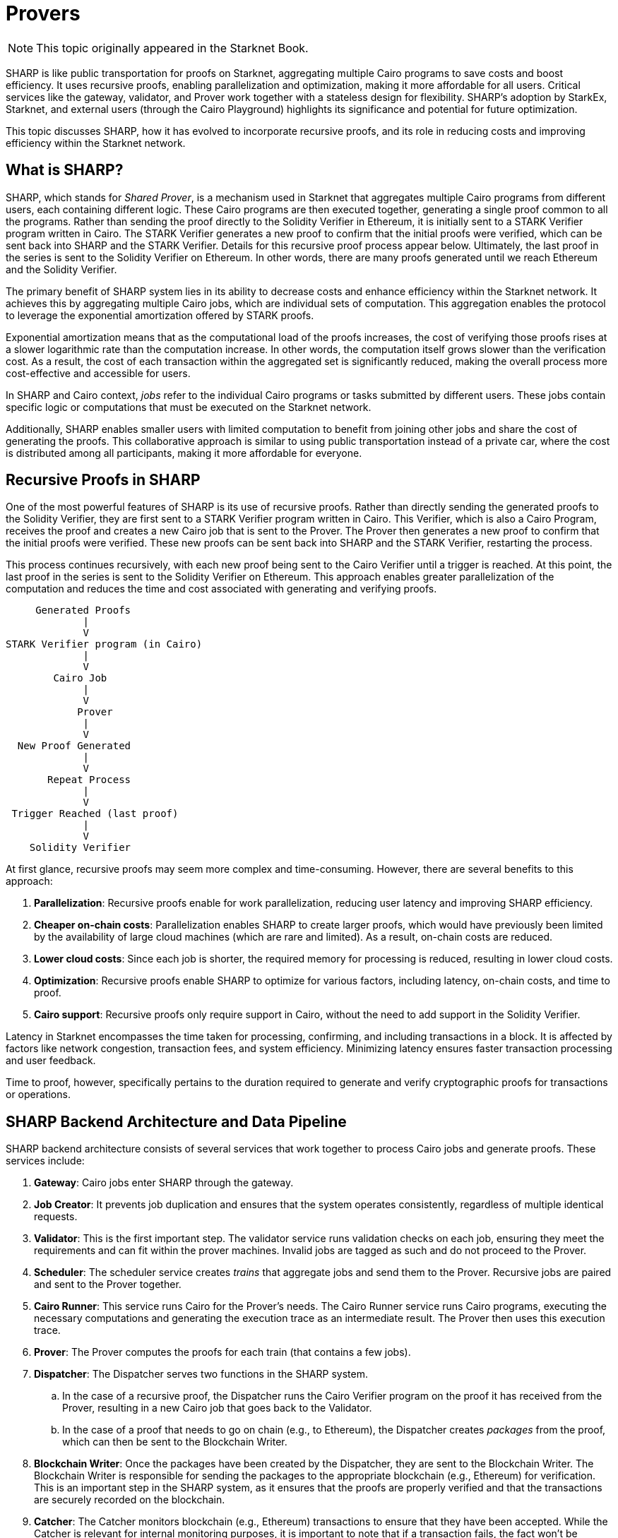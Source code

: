 = Provers

[NOTE]
====
This topic originally appeared in the Starknet Book.
====

SHARP is like public transportation for proofs on Starknet, aggregating multiple Cairo programs to save costs and boost efficiency. It uses recursive proofs, enabling parallelization and optimization, making it more affordable for all users. Critical services like the gateway, validator, and Prover work together with a stateless design for flexibility. SHARP’s adoption by StarkEx, Starknet, and external users (through the Cairo Playground) highlights its significance and potential for future optimization.

This topic discusses SHARP, how it has evolved to incorporate recursive proofs, and its role in reducing costs and improving efficiency within the Starknet network.

[#what-is-sharp]
== What is SHARP?

SHARP, which stands for _Shared Prover_, is a mechanism used in Starknet that aggregates multiple Cairo programs from different users, each containing different logic. These Cairo programs are then executed together, generating a single proof common to all the programs. Rather than sending the proof directly to the Solidity Verifier in Ethereum, it is initially sent to a STARK Verifier program written in Cairo. The STARK Verifier generates a new proof to confirm that the initial proofs were verified, which can be sent back into SHARP and the STARK Verifier. Details for this recursive proof process appear below. Ultimately, the last proof in the series is sent to the Solidity Verifier on Ethereum. In other words, there are many proofs generated until we reach Ethereum and the Solidity Verifier.

The primary benefit of SHARP system lies in its ability to decrease costs and enhance efficiency within the Starknet network. It achieves this by aggregating multiple Cairo jobs, which are individual sets of computation. This aggregation enables the protocol to leverage the exponential amortization offered by STARK proofs.

Exponential amortization means that as the computational load of the proofs increases, the cost of verifying those proofs rises at a slower logarithmic rate than the computation increase. In other words, the computation itself grows slower than the verification cost. As a result, the cost of each transaction within the aggregated set is significantly reduced, making the overall process more cost-effective and accessible for users.

In SHARP and Cairo context, _jobs_ refer to the individual Cairo programs or tasks submitted by different users. These jobs contain specific logic or computations that must be executed on the Starknet network.

Additionally, SHARP enables smaller users with limited computation to benefit from joining other jobs and share the cost of generating the proofs. This collaborative approach is similar to using public transportation instead of a private car, where the cost is distributed among all participants, making it more affordable for everyone.

[#recursive-proofs-in-sharp]
== Recursive Proofs in SHARP

One of the most powerful features of SHARP is its use of recursive proofs. Rather than directly sending the generated proofs to the Solidity Verifier, they are first sent to a STARK Verifier program written in Cairo. This Verifier, which is also a Cairo Program, receives the proof and creates a new Cairo job that is sent to the Prover. The Prover then generates a new proof to confirm that the initial proofs were verified. These new proofs can be sent back into SHARP and the STARK Verifier, restarting the process.

This process continues recursively, with each new proof being sent to the Cairo Verifier until a trigger is reached. At this point, the last proof in the series is sent to the Solidity Verifier on Ethereum. This approach enables greater parallelization of the computation and reduces the time and cost associated with generating and verifying proofs.

....
     Generated Proofs
             |
             V
STARK Verifier program (in Cairo)
             |
             V
        Cairo Job
             |
             V
            Prover
             |
             V
  New Proof Generated
             |
             V
       Repeat Process
             |
             V
 Trigger Reached (last proof)
             |
             V
    Solidity Verifier
....

At first glance, recursive proofs may seem more complex and time-consuming. However, there are several benefits to this approach:

. *Parallelization*: Recursive proofs enable for work parallelization, reducing user latency and improving SHARP efficiency.
. *Cheaper on-chain costs*: Parallelization enables SHARP to create larger proofs, which would have previously been limited by the availability of large cloud machines (which are rare and limited). As a result, on-chain costs are reduced.
. *Lower cloud costs*: Since each job is shorter, the required memory for processing is reduced, resulting in lower cloud costs.
. *Optimization*: Recursive proofs enable SHARP to optimize for various factors, including latency, on-chain costs, and time to proof.
. *Cairo support*: Recursive proofs only require support in Cairo, without the need to add support in the Solidity Verifier.

Latency in Starknet encompasses the time taken for processing, confirming, and including transactions in a block. It is affected by factors like network congestion, transaction fees, and system efficiency. Minimizing latency ensures faster transaction processing and user feedback.

Time to proof, however, specifically pertains to the duration required to generate and verify cryptographic proofs for transactions or operations.

[#sharp-backend-architecture-and-data-pipeline]
== SHARP Backend Architecture and Data Pipeline

SHARP backend architecture consists of several services that work together to process Cairo jobs and generate proofs. These services include:

. *Gateway*: Cairo jobs enter SHARP through the gateway.
. *Job Creator*: It prevents job duplication and ensures that the system operates consistently, regardless of multiple identical requests.
. *Validator*: This is the first important step. The validator service runs validation checks on each job, ensuring they meet the requirements and can fit within the prover machines. Invalid jobs are tagged as such and do not proceed to the Prover.
. *Scheduler*: The scheduler service creates _trains_ that aggregate jobs and send them to the Prover. Recursive jobs are paired and sent to the Prover together.
. *Cairo Runner*: This service runs Cairo for the Prover’s needs. The Cairo Runner service runs Cairo programs, executing the necessary computations and generating the execution trace as an intermediate result. The Prover then uses this execution trace.
. *Prover*: The Prover computes the proofs for each train (that contains a few jobs).
. *Dispatcher*: The Dispatcher serves two functions in the SHARP system.
.. In the case of a recursive proof, the Dispatcher runs the Cairo Verifier program on the proof it has received from the Prover, resulting in a new Cairo job that goes back to the Validator.
.. In the case of a proof that needs to go on chain (e.g., to Ethereum), the Dispatcher creates _packages_ from the proof, which can then be sent to the Blockchain Writer.
. *Blockchain Writer*: Once the packages have been created by the Dispatcher, they are sent to the Blockchain Writer. The Blockchain Writer is responsible for sending the packages to the appropriate blockchain (e.g., Ethereum) for verification. This is an important step in the SHARP system, as it ensures that the proofs are properly verified and that the transactions are securely recorded on the blockchain.
. *Catcher*: The Catcher monitors blockchain (e.g., Ethereum) transactions to ensure that they have been accepted. While the Catcher is relevant for internal monitoring purposes, it is important to note that if a transaction fails, the fact won’t be registered on-chain in the fact registry. As a result, the soundness of the system is still preserved even without the catcher.

SHARP is designed to be stateless (each Cairo job is executed in its own context and has no dependency on other jobs), enabling greater flexibility in processing jobs.

[#current-sharp-users]
== Current SHARP Users

Currently, the primary users of SHARP include:

* StarkEx
* Starknet
* External users who use the Cairo Playground

[#challenges-and-optimization]
== Challenges and Optimization

Optimizing the Prover involves numerous challenges and potential projects on which the Starkware team and the community are currently working:

* Exploring more efficient hash functions: SHARP is constantly exploring more efficient hash functions for Cairo, the Prover, and Solidity.
* Investigating smaller fields: Investigating smaller fields for recursive proof steps could lead to more efficient computations.
* Adjusting various parameters: SHARP is continually adjusting various parameters of the STARK protocol, such as FRI parameters and block factors.
* Optimizing the Cairo code: SHARP is optimizing the Cairo code to make it faster, resulting in a faster recursive prover.
* Developing dynamic layouts: This will enable Cairo programs to scale resources depending on their needs.
* Improving scheduling algorithm: This is another optimization path that can be taken. It is not within the Prover itself.

In particular, dynamic layouts enable Cairo programs to scale resources depending on their needs. This can lead to more efficient computation and better utilization of resources. Dynamic layouts enable SHARP to determine the required resources for a specific job and adjust the layout accordingly instead of relying on predefined layouts with fixed resources. This approach can provide tailored solutions for each job, improving overall efficiency.

[#conclusion]
== Conclusion

In conclusion, SHARP is a critical component of Starknet’s architecture, providing a more efficient and cost-effective solution for processing Cairo programs and verifying their proofs. By leveraging the power of STARK technology and incorporating recursive proofs, SHARP plays a vital role in improving the overall performance and scalability of the Starknet network. The stateless nature of SHARP and the reliance on the cryptographic soundness of the STARK proving system make it an innovative and valuable addition to the blockchain ecosystem.

